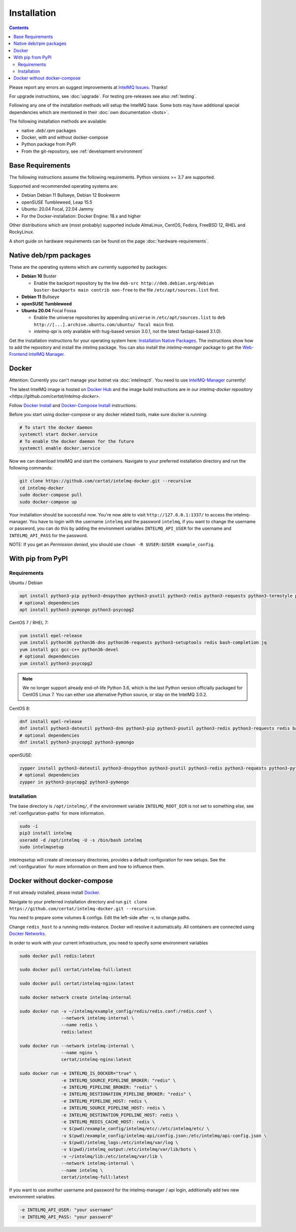 ..
   SPDX-FileCopyrightText: 2017-2023 Sebastian Wagner
   SPDX-License-Identifier: AGPL-3.0-or-later

Installation
============

.. contents::

Please report any errors an suggest improvements at `IntelMQ Issues <https://github.com/certtools/intelmq/issues>`_. Thanks!

For upgrade instructions, see :doc:`upgrade`.
For testing pre-releases see also :ref:`testing`.

Following any one of the installation methods will setup the IntelMQ base.
Some bots may have additional special dependencies which are mentioned in their :doc:`own documentation <bots>`.

The following installation methods are available:

* native `.deb`/`.rpm` packages
* Docker, with and without docker-compose
* Python package from PyPI
* From the git-repository, see :ref:`development environment`


Base Requirements
-----------------

The following instructions assume the following requirements. Python versions >= 3.7 are supported.

Supported and recommended operating systems are:

* Debian Debian 11 Bullseye, Debian 12 Bookworm
* openSUSE Tumbleweed, Leap 15.5
* Ubuntu: 20.04 Focal, 22.04 Jammy
* For the Docker-installation: Docker Engine: 18.x and higher

Other distributions which are (most probably) supported include AlmaLinux, CentOS, Fedora, FreeBSD 12, RHEL and RockyLinux.

A short guide on hardware requirements can be found on the page :doc:`hardware-requirements`.


Native deb/rpm packages
-----------------------

These are the operating systems which are currently supported by packages:

* **Debian 10** Buster

  * Enable the backport repository by the line ``deb-src http://deb.debian.org/debian buster-backports main contrib non-free`` to the file ``/etc/apt/sources.list`` first.

* **Debian 11** Bullseye
* **openSUSE Tumbleweed**
* **Ubuntu 20.04** Focal Fossa

  * Enable the universe repositories by appending ``universe`` in ``/etc/apt/sources.list`` to ``deb http://[...].archive.ubuntu.com/ubuntu/ focal main`` first.

  * `intelmq-api` is only available with hug-based version 3.0.1, not the latest fastapi-based 3.1.0).

Get the installation instructions for your operating system here: `Installation Native Packages <https://software.opensuse.org/download.html?project=home:sebix:intelmq&package=intelmq>`_.
The instructions show how to add the repository and install the `intelmq` package. You can also install the `intelmq-manager` package to get the `Web-Frontend IntelMQ Manager <https://github.com/certtools/intelmq-manager/>`_.

.. _installation_docker:

Docker
------

Attention: Currently you can't manage your botnet via :doc:`intelmqctl`. You need to use `IntelMQ-Manager <https://github.com/certtools/intelmq-manager>`_ currently!

The latest IntelMQ image is hosted on `Docker Hub <https://hub.docker.com/r/certat/intelmq-full>`_ and the image build instructions are in our `intelmq-docker repository <https://github.com/certat/intelmq-docker>`.

Follow `Docker Install <https://docs.docker.com/engine/install/>`_ and
`Docker-Compose Install <https://docs.docker.com/compose/install/>`_ instructions.

Before you start using docker-compose or any docker related tools, make sure docker is running:

.. code-block:: bash

   # To start the docker daemon
   systemctl start docker.service
   # To enable the docker daemon for the future
   systemctl enable docker.service

Now we can download IntelMQ and start the containers.
Navigate to your preferred installation directory and run the following commands:

.. code-block:: bash

   git clone https://github.com/certat/intelmq-docker.git --recursive
   cd intelmq-docker
   sudo docker-compose pull
   sudo docker-compose up

Your installation should be successful now. You're now able to visit ``http://127.0.0.1:1337/`` to access the intelmq-manager.
You have to login with the username ``intelmq`` and the password ``intelmq``, if you want to change the username or password,
you can do this by adding the environment variables ``INTELMQ_API_USER`` for the username and ``INTELMQ_API_PASS`` for the
password.

NOTE: If you get an `Permission denied`, you should use ``chown -R $USER:$USER example_config``.


With pip from PyPI
------------------

Requirements
^^^^^^^^^^^^

Ubuntu / Debian

.. code-block:: bash

   apt install python3-pip python3-dnspython python3-psutil python3-redis python3-requests python3-termstyle python3-tz python3-dateutil redis-server bash-completion jq
   # optional dependencies
   apt install python3-pymongo python3-psycopg2

CentOS 7 / RHEL 7:

.. code-block:: bash

   yum install epel-release
   yum install python36 python36-dns python36-requests python3-setuptools redis bash-completion jq
   yum install gcc gcc-c++ python36-devel
   # optional dependencies
   yum install python3-psycopg2

.. note::

   We no longer support already end-of-life Python 3.6, which is the last Python version officially
   packaged for CentOS Linux 7. You can either use alternative Python source, or stay on the IntelMQ
   3.0.2.

CentOS 8:

.. code-block:: bash

    dnf install epel-release
    dnf install python3-dateutil python3-dns python3-pip python3-psutil python3-redis python3-requests redis bash-completion jq
    # optional dependencies
    dnf install python3-psycopg2 python3-pymongo

openSUSE:

.. code-block:: bash

   zypper install python3-dateutil python3-dnspython python3-psutil python3-redis python3-requests python3-python-termstyle redis bash-completion jq
   # optional dependencies
   zypper in python3-psycopg2 python3-pymongo

Installation
^^^^^^^^^^^^

The base directory is ``/opt/intelmq/``, if the environment variable ``INTELMQ_ROOT_DIR`` is not set to something else, see :ref:`configuration-paths` for more information.

.. code-block:: bash

   sudo -i
   pip3 install intelmq
   useradd -d /opt/intelmq -U -s /bin/bash intelmq
   sudo intelmqsetup

`intelmqsetup` will create all necessary directories, provides a default configuration for new setups. See the :ref:`configuration` for more information on them and how to influence them.


Docker without docker-compose
-----------------------------

If not already installed, please install `Docker <https://docs.docker.com/get-docker/>`_.

Navigate to your preferred installation directory and run ``git clone https://github.com/certat/intelmq-docker.git --recursive``.

You need to prepare some volumes & configs. Edit the left-side after -v, to change paths.

Change ``redis_host`` to a running redis-instance. Docker will resolve it automatically.
All containers are connected using `Docker Networks <https://docs.docker.com/engine/tutorials/networkingcontainers/>`_.

In order to work with your current infrastructure, you need to specify some environment variables

.. code-block:: bash

   sudo docker pull redis:latest

   sudo docker pull certat/intelmq-full:latest

   sudo docker pull certat/intelmq-nginx:latest

   sudo docker network create intelmq-internal

   sudo docker run -v ~/intelmq/example_config/redis/redis.conf:/redis.conf \
                   --network intelmq-internal \
                   --name redis \
                   redis:latest

   sudo docker run --network intelmq-internal \
                   --name nginx \
                   certat/intelmq-nginx:latest

   sudo docker run -e INTELMQ_IS_DOCKER="true" \
                   -e INTELMQ_SOURCE_PIPELINE_BROKER: "redis" \
                   -e INTELMQ_PIPELINE_BROKER: "redis" \
                   -e INTELMQ_DESTIONATION_PIPELINE_BROKER: "redis" \
                   -e INTELMQ_PIPELINE_HOST: redis \
                   -e INTELMQ_SOURCE_PIPELINE_HOST: redis \
                   -e INTELMQ_DESTINATION_PIPELINE_HOST: redis \
                   -e INTELMQ_REDIS_CACHE_HOST: redis \
                   -v $(pwd)/example_config/intelmq/etc/:/etc/intelmq/etc/ \
                   -v $(pwd)/example_config/intelmq-api/config.json:/etc/intelmq/api-config.json \
                   -v $(pwd)/intelmq_logs:/etc/intelmq/var/log \
                   -v $(pwd)/intelmq_output:/etc/intelmq/var/lib/bots \
                   -v ~/intelmq/lib:/etc/intelmq/var/lib \
                   --network intelmq-internal \
                   --name intelmq \
                   certat/intelmq-full:latest

If you want to use another username and password for the intelmq-manager / api login, additionally add two new environment variables.

.. code-block:: bash

   -e INTELMQ_API_USER: "your username"
   -e INTELMQ_API_PASS: "your password"
